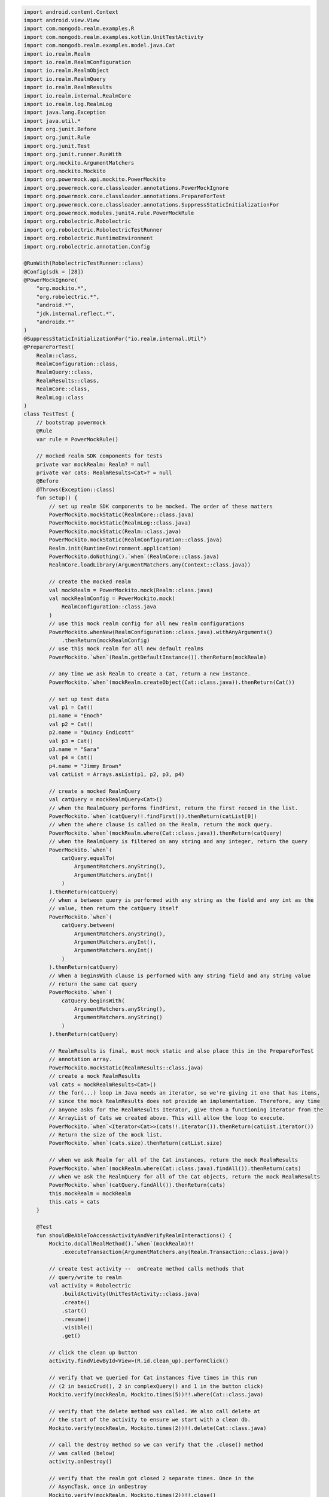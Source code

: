 .. code-block:: kotlin

   import android.content.Context
   import android.view.View
   import com.mongodb.realm.examples.R
   import com.mongodb.realm.examples.kotlin.UnitTestActivity
   import com.mongodb.realm.examples.model.java.Cat
   import io.realm.Realm
   import io.realm.RealmConfiguration
   import io.realm.RealmObject
   import io.realm.RealmQuery
   import io.realm.RealmResults
   import io.realm.internal.RealmCore
   import io.realm.log.RealmLog
   import java.lang.Exception
   import java.util.*
   import org.junit.Before
   import org.junit.Rule
   import org.junit.Test
   import org.junit.runner.RunWith
   import org.mockito.ArgumentMatchers
   import org.mockito.Mockito
   import org.powermock.api.mockito.PowerMockito
   import org.powermock.core.classloader.annotations.PowerMockIgnore
   import org.powermock.core.classloader.annotations.PrepareForTest
   import org.powermock.core.classloader.annotations.SuppressStaticInitializationFor
   import org.powermock.modules.junit4.rule.PowerMockRule
   import org.robolectric.Robolectric
   import org.robolectric.RobolectricTestRunner
   import org.robolectric.RuntimeEnvironment
   import org.robolectric.annotation.Config

   @RunWith(RobolectricTestRunner::class)
   @Config(sdk = [28])
   @PowerMockIgnore(
       "org.mockito.*",
       "org.robolectric.*",
       "android.*",
       "jdk.internal.reflect.*",
       "androidx.*"
   )
   @SuppressStaticInitializationFor("io.realm.internal.Util")
   @PrepareForTest(
       Realm::class,
       RealmConfiguration::class,
       RealmQuery::class,
       RealmResults::class,
       RealmCore::class,
       RealmLog::class
   )
   class TestTest {
       // bootstrap powermock
       @Rule
       var rule = PowerMockRule()

       // mocked realm SDK components for tests
       private var mockRealm: Realm? = null
       private var cats: RealmResults<Cat>? = null
       @Before
       @Throws(Exception::class)
       fun setup() {
           // set up realm SDK components to be mocked. The order of these matters
           PowerMockito.mockStatic(RealmCore::class.java)
           PowerMockito.mockStatic(RealmLog::class.java)
           PowerMockito.mockStatic(Realm::class.java)
           PowerMockito.mockStatic(RealmConfiguration::class.java)
           Realm.init(RuntimeEnvironment.application)
           PowerMockito.doNothing().`when`(RealmCore::class.java)
           RealmCore.loadLibrary(ArgumentMatchers.any(Context::class.java))

           // create the mocked realm
           val mockRealm = PowerMockito.mock(Realm::class.java)
           val mockRealmConfig = PowerMockito.mock(
               RealmConfiguration::class.java
           )
           // use this mock realm config for all new realm configurations
           PowerMockito.whenNew(RealmConfiguration::class.java).withAnyArguments()
               .thenReturn(mockRealmConfig)
           // use this mock realm for all new default realms
           PowerMockito.`when`(Realm.getDefaultInstance()).thenReturn(mockRealm)

           // any time we ask Realm to create a Cat, return a new instance.
           PowerMockito.`when`(mockRealm.createObject(Cat::class.java)).thenReturn(Cat())

           // set up test data
           val p1 = Cat()
           p1.name = "Enoch"
           val p2 = Cat()
           p2.name = "Quincy Endicott"
           val p3 = Cat()
           p3.name = "Sara"
           val p4 = Cat()
           p4.name = "Jimmy Brown"
           val catList = Arrays.asList(p1, p2, p3, p4)

           // create a mocked RealmQuery
           val catQuery = mockRealmQuery<Cat>()
           // when the RealmQuery performs findFirst, return the first record in the list.
           PowerMockito.`when`(catQuery!!.findFirst()).thenReturn(catList[0])
           // when the where clause is called on the Realm, return the mock query.
           PowerMockito.`when`(mockRealm.where(Cat::class.java)).thenReturn(catQuery)
           // when the RealmQuery is filtered on any string and any integer, return the query
           PowerMockito.`when`(
               catQuery.equalTo(
                   ArgumentMatchers.anyString(),
                   ArgumentMatchers.anyInt()
               )
           ).thenReturn(catQuery)
           // when a between query is performed with any string as the field and any int as the
           // value, then return the catQuery itself
           PowerMockito.`when`(
               catQuery.between(
                   ArgumentMatchers.anyString(),
                   ArgumentMatchers.anyInt(),
                   ArgumentMatchers.anyInt()
               )
           ).thenReturn(catQuery)
           // When a beginsWith clause is performed with any string field and any string value
           // return the same cat query
           PowerMockito.`when`(
               catQuery.beginsWith(
                   ArgumentMatchers.anyString(),
                   ArgumentMatchers.anyString()
               )
           ).thenReturn(catQuery)

           // RealmResults is final, must mock static and also place this in the PrepareForTest
           // annotation array.
           PowerMockito.mockStatic(RealmResults::class.java)
           // create a mock RealmResults
           val cats = mockRealmResults<Cat>()
           // the for(...) loop in Java needs an iterator, so we're giving it one that has items,
           // since the mock RealmResults does not provide an implementation. Therefore, any time
           // anyone asks for the RealmResults Iterator, give them a functioning iterator from the
           // ArrayList of Cats we created above. This will allow the loop to execute.
           PowerMockito.`when`<Iterator<Cat>>(cats!!.iterator()).thenReturn(catList.iterator())
           // Return the size of the mock list.
           PowerMockito.`when`(cats.size).thenReturn(catList.size)

           // when we ask Realm for all of the Cat instances, return the mock RealmResults
           PowerMockito.`when`(mockRealm.where(Cat::class.java).findAll()).thenReturn(cats)
           // when we ask the RealmQuery for all of the Cat objects, return the mock RealmResults
           PowerMockito.`when`(catQuery.findAll()).thenReturn(cats)
           this.mockRealm = mockRealm
           this.cats = cats
       }

       @Test
       fun shouldBeAbleToAccessActivityAndVerifyRealmInteractions() {
           Mockito.doCallRealMethod().`when`(mockRealm)!!
               .executeTransaction(ArgumentMatchers.any(Realm.Transaction::class.java))

           // create test activity --  onCreate method calls methods that
           // query/write to realm
           val activity = Robolectric
               .buildActivity(UnitTestActivity::class.java)
               .create()
               .start()
               .resume()
               .visible()
               .get()

           // click the clean up button
           activity.findViewById<View>(R.id.clean_up).performClick()

           // verify that we queried for Cat instances five times in this run
           // (2 in basicCrud(), 2 in complexQuery() and 1 in the button click)
           Mockito.verify(mockRealm, Mockito.times(5))!!.where(Cat::class.java)

           // verify that the delete method was called. We also call delete at
           // the start of the activity to ensure we start with a clean db.
           Mockito.verify(mockRealm, Mockito.times(2))!!.delete(Cat::class.java)

           // call the destroy method so we can verify that the .close() method
           // was called (below)
           activity.onDestroy()

           // verify that the realm got closed 2 separate times. Once in the
           // AsyncTask, once in onDestroy
           Mockito.verify(mockRealm, Mockito.times(2))!!.close()
       }

       private fun <T : RealmObject?> mockRealmQuery(): RealmQuery<T>? {
           @Suppress("UNCHECKED_CAST")
           return PowerMockito.mock(RealmQuery::class.java) as RealmQuery<T>
       }

       private fun <T : RealmObject?> mockRealmResults(): RealmResults<T>? {
           @Suppress("UNCHECKED_CAST")
           return PowerMockito.mock(RealmResults::class.java) as RealmResults<T>
       }
   }
